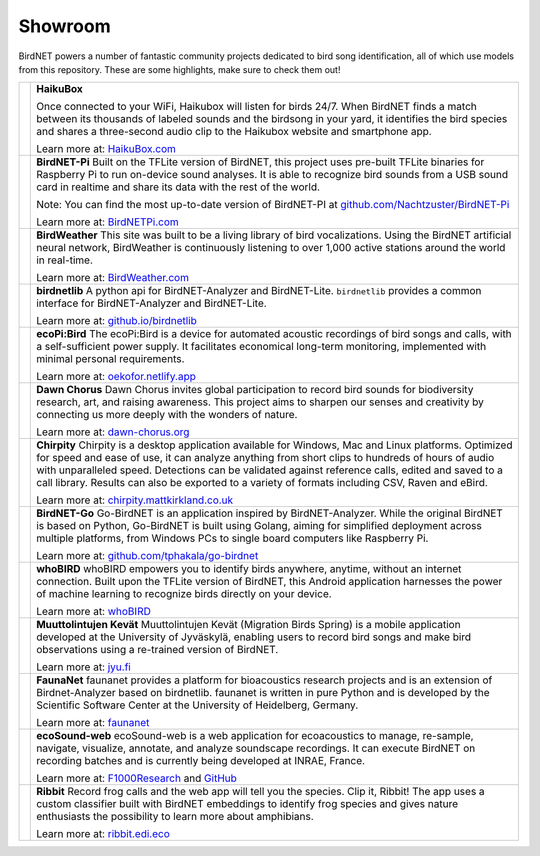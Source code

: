 Showroom
========

BirdNET powers a number of fantastic community projects dedicated to bird song identification, all of which use models from this repository.
These are some highlights, make sure to check them out!

.. list-table::

    * - .. image:: _static/haikubox.png
            :alt: HaikuBox
            :align: center
            :target: https://haikubox.com/
      - **HaikuBox**

        Once connected to your WiFi, Haikubox will listen for birds 24/7.
        When BirdNET finds a match between its thousands of labeled sounds and the birdsong in your yard, it identifies the bird species and shares a three-second audio clip to the Haikubox website and smartphone app.

        Learn more at: `HaikuBox.com <https://haikubox.com/>`_
    * - .. image:: _static/birdnet-pi.png
            :alt: BirdNET-Pi
            :align: center
            :target: https://birdnetpi.com/
      - **BirdNET-Pi**
        Built on the TFLite version of BirdNET, this project uses pre-built TFLite binaries for Raspberry Pi to run on-device sound analyses.
        It is able to recognize bird sounds from a USB sound card in realtime and share its data with the rest of the world.

        Note: You can find the most up-to-date version of BirdNET-PI at `github.com/Nachtzuster/BirdNET-Pi <https://github.com/Nachtzuster/BirdNET-Pi>`_

        Learn more at: `BirdNETPi.com <https://birdnetpi.com/>`_
    * - .. image:: _static/birdweather.png
            :alt: BirdWeather
            :align: center
            :target: https://app.birdweather.com/
      - **BirdWeather**
        This site was built to be a living library of bird vocalizations.
        Using the BirdNET artificial neural network, BirdWeather is continuously listening to over 1,000 active stations around the world in real-time.

        Learn more at: `BirdWeather.com <https://app.birdweather.com/>`_
    * - .. image:: _static/birdnetlib.png
            :alt: birdnetlib
            :align: center
            :target: https://joeweiss.github.io/birdnetlib/
      - **birdnetlib**
        A python api for BirdNET-Analyzer and BirdNET-Lite. ``birdnetlib`` provides a common interface for BirdNET-Analyzer and BirdNET-Lite.

        Learn more at: `github.io/birdnetlib <https://joeweiss.github.io/birdnetlib/>`_
    * - .. image:: _static/ecopi.png
            :alt: ecoPi:Bird
            :align: center
            :target: https://oekofor.netlify.app/en/portfolio/ecopi-bird_en/
      - **ecoPi:Bird**
        The ecoPi:Bird is a device for automated acoustic recordings of bird songs and calls, with a self-sufficient power supply.
        It facilitates economical long-term monitoring, implemented with minimal personal requirements.

        Learn more at: `oekofor.netlify.app <https://oekofor.netlify.app/en/portfolio/ecopi-bird_en/>`_
    * - .. image:: _static/dawnchorus.png
            :alt: Dawn Chorus
            :align: center
            :target: https://dawn-chorus.org/en/
      - **Dawn Chorus**
        Dawn Chorus invites global participation to record bird sounds for biodiversity research, art, and raising awareness.
        This project aims to sharpen our senses and creativity by connecting us more deeply with the wonders of nature.

        Learn more at: `dawn-chorus.org <https://dawn-chorus.org/en/>`_
    * - .. image:: _static/chirpity.png
            :alt: Chirpity
            :align: center
            :target: https://chirpity.mattkirkland.co.uk/
      - **Chirpity**
        Chirpity is a desktop application available for Windows, Mac and Linux platforms.
        Optimized for speed and ease of use, it can analyze anything from short clips to hundreds of hours of audio with unparalleled speed.
        Detections can be validated against reference calls, edited and saved to a call library.
        Results can also be exported to a variety of formats including CSV, Raven and eBird.

        Learn more at: `chirpity.mattkirkland.co.uk <https://chirpity.mattkirkland.co.uk/>`_
    * - .. image:: _static/BirdNET-Go-logo.webp
            :alt: BirdNET-Go
            :align: center
            :target: https://github.com/tphakala/go-birdnet
      - **BirdNET-Go**
        Go-BirdNET is an application inspired by BirdNET-Analyzer.
        While the original BirdNET is based on Python, Go-BirdNET is built using Golang, aiming for simplified deployment across multiple platforms, from Windows PCs to single board computers like Raspberry Pi.

        Learn more at: `github.com/tphakala/go-birdnet <https://github.com/tphakala/go-birdnet>`_
    * - .. image:: _static/whobird.png
            :alt: whoBIRD
            :align: center
            :target: https://github.com/woheller69/whoBIRD
      - **whoBIRD**
        whoBIRD empowers you to identify birds anywhere, anytime, without an internet connection.
        Built upon the TFLite version of BirdNET, this Android application harnesses the power of machine learning to recognize birds directly on your device.

        Learn more at: `whoBIRD <https://github.com/woheller69/whoBIRD>`_
    * - .. image:: _static/Muuttolintujen-Kevät.png
            :alt: Muuttolintujen Kevät
            :align: center
            :target: https://www.jyu.fi/en/research/muuttolintujen-kevat
      - **Muuttolintujen Kevät**
        Muuttolintujen Kevät (Migration Birds Spring) is a mobile application developed at the University of Jyväskylä, enabling users to record bird songs and make bird observations using a re-trained version of BirdNET.

        Learn more at: `jyu.fi <https://www.jyu.fi/en/research/muuttolintujen-kevat>`_
    * - .. image:: _static/faunanet_logo.png
            :alt: faunanet
            :align: center
            :target: https://github.com/ssciwr/faunanet
      - **FaunaNet**
        faunanet provides a platform for bioacoustics research projects and is an extension of Birdnet-Analyzer based on birdnetlib.
        faunanet is written in pure Python and is developed by the Scientific Software Center at the University of Heidelberg, Germany.

        Learn more at: `faunanet <https://github.com/ssciwr/faunanet>`_
    * - .. image:: _static/ecosound-web_logo_large_white_on_black.png
            :alt: ecoSound-web
            :align: center
            :target: https://ecosound-web.de/ecosound_web/
      - **ecoSound-web**
        ecoSound-web is a web application for ecoacoustics to manage, re-sample, navigate, visualize, annotate, and analyze soundscape recordings.
        It can execute BirdNET on recording batches and is currently being developed at INRAE, France.

        Learn more at: `F1000Research <https://f1000research.com/articles/9-1224/v3>`_ and `GitHub <https://github.com/ecomontec/ecoSound-web>`_
    * - .. image:: _static/ribbit.png
            :alt: Ribbit
            :align: center
            :target: https://ribbit.edi.eco/
      - **Ribbit**
        Record frog calls and the web app will tell you the species. Clip it, Ribbit!
        The app uses a custom classifier built with BirdNET embeddings to identify frog species and gives nature enthusiasts the possibility to learn more about amphibians.

        Learn more at: `ribbit.edi.eco <https://ribbit.edi.eco/>`_

